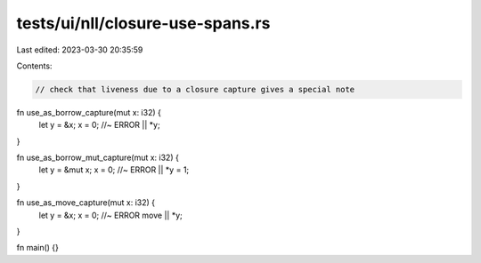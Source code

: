 tests/ui/nll/closure-use-spans.rs
=================================

Last edited: 2023-03-30 20:35:59

Contents:

.. code-block:: rs

    // check that liveness due to a closure capture gives a special note

fn use_as_borrow_capture(mut x: i32) {
    let y = &x;
    x = 0; //~ ERROR
    || *y;
}

fn use_as_borrow_mut_capture(mut x: i32) {
    let y = &mut x;
    x = 0; //~ ERROR
    || *y = 1;
}

fn use_as_move_capture(mut x: i32) {
    let y = &x;
    x = 0; //~ ERROR
    move || *y;
}

fn main() {}


